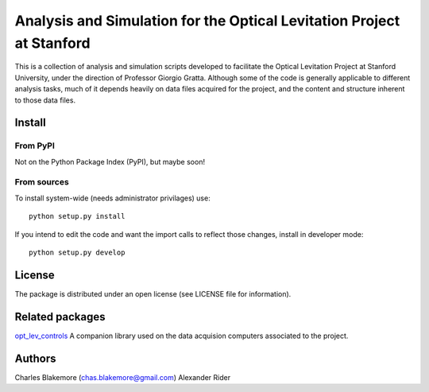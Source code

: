 
Analysis and Simulation for the Optical Levitation Project at Stanford
======================================================================

This is a collection of analysis and simulation scripts developed to
facilitate the Optical Levitation Project at Stanford University, 
under the direction of Professor Giorgio Gratta. Although some of the
code is generally applicable to different analysis tasks, much of it
depends heavily on data files acquired for the project, and the 
content and structure inherent to those data files.

Install
-------

From PyPI
`````````

Not on the Python Package Index (PyPI), but maybe soon!

From sources
````````````

To install system-wide (needs administrator privilages) use::

   python setup.py install

If you intend to edit the code and want the import calls to reflect
those changes, install in developer mode::

   python setup.py develop

License
-------

The package is distributed under an open license (see LICENSE file for
information).

Related packages
----------------

`opt_lev_controls <https://github.com/stanfordbeads/opt_lev_controls>`_ A companion 
library used on the data acquision computers associated to the project.

Authors
-------

Charles Blakemore (chas.blakemore@gmail.com)
Alexander Rider
